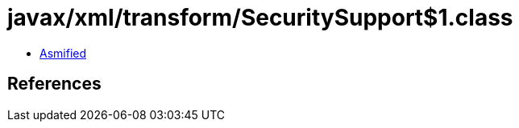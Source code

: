 = javax/xml/transform/SecuritySupport$1.class

 - link:SecuritySupport$1-asmified.java[Asmified]

== References

